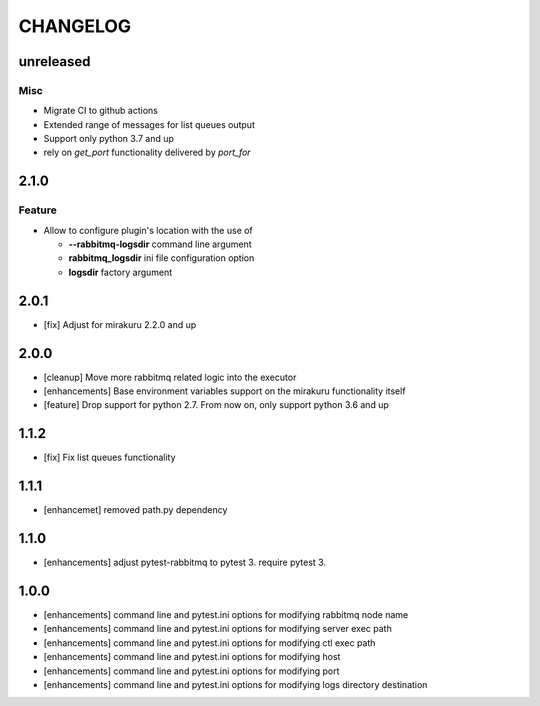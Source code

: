 CHANGELOG
=========

unreleased
----------

Misc
++++

- Migrate CI to github actions
- Extended range of messages for list queues output
- Support only python 3.7 and up
- rely on `get_port` functionality delivered by `port_for`

2.1.0
----------

Feature
+++++++
- Allow to configure plugin's location with the use of

  * **--rabbitmq-logsdir** command line argument
  * **rabbitmq_logsdir** ini file configuration option
  * **logsdir** factory argument

2.0.1
----------

- [fix] Adjust for mirakuru 2.2.0 and up

2.0.0
----------

- [cleanup] Move more rabbitmq related logic into the executor
- [enhancements] Base environment variables support on the mirakuru functionality itself
- [feature] Drop support for python 2.7. From now on, only support python 3.6 and up

1.1.2
----------

- [fix] Fix list queues functionality

1.1.1
----------

- [enhancemet] removed path.py dependency

1.1.0
----------

- [enhancements] adjust pytest-rabbitmq to pytest 3. require pytest 3.

1.0.0
----------

- [enhancements] command line and pytest.ini options for modifying rabbitmq node name
- [enhancements] command line and pytest.ini options for modifying server exec path
- [enhancements] command line and pytest.ini options for modifying ctl exec path
- [enhancements] command line and pytest.ini options for modifying host
- [enhancements] command line and pytest.ini options for modifying port
- [enhancements] command line and pytest.ini options for modifying logs directory destination
